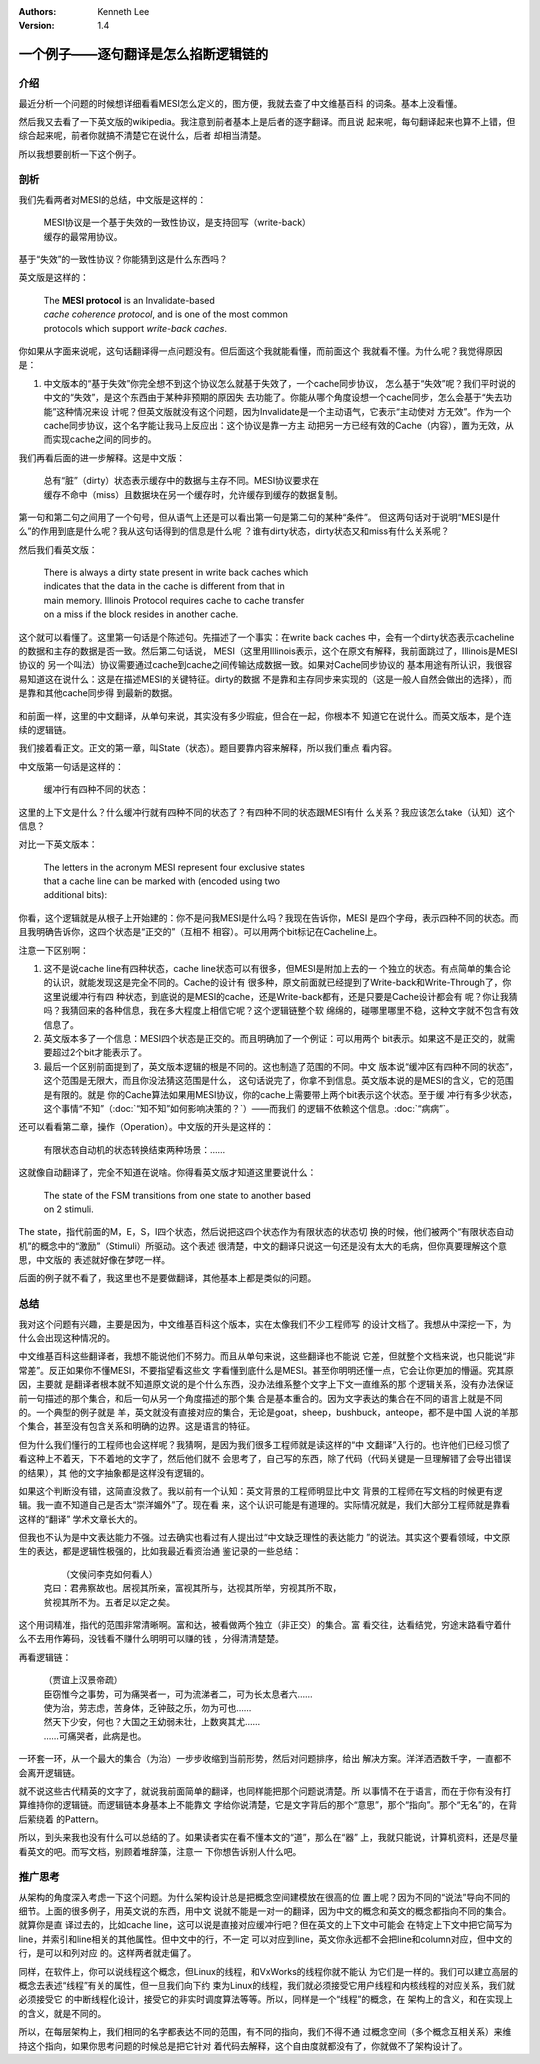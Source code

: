 .. Kenneth Lee 版权所有 2021

:Authors: Kenneth Lee
:Version: 1.4

一个例子——逐句翻译是怎么掐断逻辑链的
**************************************

介绍
=====

最近分析一个问题的时候想详细看看MESI怎么定义的，图方便，我就去查了中文维基百科
的词条。基本上没看懂。

然后我又去看了一下英文版的wikipedia。我注意到前者基本上是后者的逐字翻译。而且说
起来呢，每句翻译起来也算不上错，但综合起来呢，前者你就搞不清楚它在说什么，后者
却相当清楚。

所以我想要剖析一下这个例子。

剖析
=====

我们先看两者对MESI的总结，中文版是这样的：

        | MESI协议是一个基于失效的一致性协议，是支持回写（write-back）
        | 缓存的最常用协议。

基于“失效”的一致性协议？你能猜到这是什么东西吗？

英文版是这样的：

        | The **MESI protocol** is an Invalidate-based 
        | *cache coherence protocol*, and is one of the most common
        | protocols which support *write-back caches*.

你如果从字面来说呢，这句话翻译得一点问题没有。但后面这个我就能看懂，而前面这个
我就看不懂。为什么呢？我觉得原因是：

1. 中文版本的“基于失效”你完全想不到这个协议怎么就基于失效了，一个cache同步协议，
   怎么基于“失效”呢？我们平时说的中文的“失效”，是这个东西由于某种非预期的原因失
   去功能了。你能从哪个角度设想一个cache同步，怎么会基于“失去功能”这种情况来设
   计呢？但英文版就没有这个问题，因为Invalidate是一个主动语气，它表示“主动使对
   方无效”。作为一个cache同步协议，这个名字能让我马上反应出：这个协议是靠一方主
   动把另一方已经有效的Cache（内容），置为无效，从而实现cache之间的同步的。

我们再看后面的进一步解释。这是中文版：

        | 总有“脏”（dirty）状态表示缓存中的数据与主存不同。MESI协议要求在
        | 缓存不命中（miss）且数据块在另一个缓存时，允许缓存到缓存的数据复制。

第一句和第二句之间用了一个句号，但从语气上还是可以看出第一句是第二句的某种“条件”。
但这两句话对于说明“MESI是什么”的作用到底是什么呢？我从这句话得到的信息是什么呢
？谁有dirty状态，dirty状态又和miss有什么关系呢？

然后我们看英文版：

        | There is always a dirty state present in write back caches which
        | indicates that the data in the cache is different from that in
        | main memory. Illinois Protocol requires cache to cache transfer
        | on a miss if the block resides in another cache.

这个就可以看懂了。这里第一句话是个陈述句。先描述了一个事实：在write back caches
中，会有一个dirty状态表示cacheline的数据和主存的数据是否一致。然后第二句话说，
MESI（这里用Illinois表示，这个在原文有解释，我前面跳过了，Illinois是MESI协议的
另一个叫法）协议需要通过cache到cache之间传输达成数据一致。如果对Cache同步协议的
基本用途有所认识，我很容易知道这在说什么：这是在描述MESI的关键特征。dirty的数据
不是靠和主存同步来实现的（这是一般人自然会做出的选择），而是靠和其他cache同步得
到最新的数据。

.. figure:: _static/MESI.svg

和前面一样，这里的中文翻译，从单句来说，其实没有多少瑕疵，但合在一起，你根本不
知道它在说什么。而英文版本，是个连续的逻辑链。

我们接着看正文。正文的第一章，叫State（状态）。题目要靠内容来解释，所以我们重点
看内容。

中文版第一句话是这样的：

        | 缓冲行有四种不同的状态：

这里的上下文是什么？什么缓冲行就有四种不同的状态了？有四种不同的状态跟MESI有什
么关系？我应该怎么take（认知）这个信息？

对比一下英文版本：

        | The letters in the acronym MESI represent four exclusive states
        | that a cache line can be marked with (encoded using two
        | additional bits):

你看，这个逻辑就是从根子上开始建的：你不是问我MESI是什么吗？我现在告诉你，MESI
是四个字母，表示四种不同的状态。而且我明确告诉你，这四个状态是“正交的”（互相不
相容）。可以用两个bit标记在Cacheline上。

注意一下区别啊：

1. 这不是说cache line有四种状态，cache line状态可以有很多，但MESI是附加上去的一
   个独立的状态。有点简单的集合论的认识，就能发现这是完全不同的。Cache的设计有
   很多种，原文前面就已经提到了Write-back和Write-Through了，你这里说缓冲行有四
   种状态，到底说的是MESI的cache，还是Write-back都有，还是只要是Cache设计都会有
   呢？你让我猜吗？我猜回来的各种信息，我在多大程度上相信它呢？这个逻辑链整个软
   绵绵的，碰哪里哪里不稳，这种文字就不包含有效信息了。

2. 英文版本多了一个信息：MESI四个状态是正交的。而且明确加了一个例证：可以用两个
   bit表示。如果这不是正交的，就需要超过2个bit才能表示了。

3. 最后一个区别前面提到了，英文版本逻辑的根是不同的。这也制造了范围的不同。中文
   版本说“缓冲区有四种不同的状态”，这个范围是无限大，而且你没法猜这范围是什么，
   这句话说完了，你拿不到信息。英文版本说的是MESI的含义，它的范围是有限的。就是
   你的Cache算法如果用MESI协议，你的cache上需要带上两个bit表示这个状态。至于缓
   冲行有多少状态，这个事情“不知”（\ :doc:`“知不知”如何影响决策的？`\ ）——而我们
   的逻辑不依赖这个信息。\ :doc:`“病病”`\ 。

还可以看看第二章，操作（Operation）。中文版的开头是这样的：

        | 有限状态自动机的状态转换结束两种场景：……

这就像自动翻译了，完全不知道在说啥。你得看英文版才知道这里要说什么：

        | The state of the FSM transitions from one state to another based
        | on 2 stimuli.

The state，指代前面的M，E，S，I四个状态，然后说把这四个状态作为有限状态的状态切
换的时候，他们被两个“有限状态自动机”的概念中的“激励”（Stimuli）所驱动。这个表述
很清楚，中文的翻译只说这一句还是没有太大的毛病，但你真要理解这个意思，中文版的
表述就好像在梦呓一样。

后面的例子就不看了，我这里也不是要做翻译，其他基本上都是类似的问题。


总结
=====

我对这个问题有兴趣，主要是因为，中文维基百科这个版本，实在太像我们不少工程师写
的设计文档了。我想从中深挖一下，为什么会出现这种情况的。

中文维基百科这些翻译者，我想不能说他们不努力。而且从单句来说，这些翻译也不能说
它差，但就整个文档来说，也只能说“非常差”。反正如果你不懂MESI，不要指望看这些文
字看懂到底什么是MESI。甚至你明明还懂一点，它会让你更加的懵逼。究其原因，主要就
是翻译者根本就不知道原文说的是个什么东西，没办法维系整个文字上下文一直维系的那
个逻辑关系，没有办法保证前一句描述的那个集合，和后一句从另一个角度描述的那个集
合是基本重合的。因为文字表达的集合在不同的语言上就是不同的。一个典型的例子就是
羊，英文就没有直接对应的集合，无论是goat，sheep，bushbuck，anteope，都不是中国
人说的羊那个集合，甚至没有包含关系和明确的边界。这是语言的特征。

但为什么我们懂行的工程师也会这样呢？我猜啊，是因为我们很多工程师就是读这样的“中
文翻译”入行的。也许他们已经习惯了看这种上不着天，下不着地的文字了，然后他们就不
会思考了，自己写的东西，除了代码（代码关键是一旦理解错了会导出错误的结果），其
他的文字抽象都是这样没有逻辑的。

如果这个判断没有错，这简直没救了。我以前有一个认知：英文背景的工程师明显比中文
背景的工程师在写文档的时候更有逻辑。我一直不知道自己是否太“崇洋媚外”了。现在看
来，这个认识可能是有道理的。实际情况就是，我们大部分工程师就是靠看这样的“翻译”
学术文章长大的。

但我也不认为是中文表达能力不强。过去确实也看过有人提出过“中文缺乏理性的表达能力
”的说法。其实这个要看领域，中文原生的表达，都是逻辑性极强的，比如我最近看资治通
鉴记录的一些总结：

        |  （文侯问李克如何看人）
        | 克曰：君弗察故也。居视其所亲，富视其所与，达视其所举，穷视其所不取，
        | 贫视其所不为。五者足以定之矣。

这个用词精准，指代的范围非常清晰啊。富和达，被看做两个独立（非正交）的集合。富
看交往，达看结党，穷途末路看守着什么不去用作筹码，没钱看不赚什么明明可以赚的钱
，分得清清楚楚。

再看逻辑链：

        | （贾谊上汉景帝疏）
        | 臣窃惟今之事势，可为痛哭者一，可为流涕者二，可为长太息者六……
        | 使为治，劳志虑，苦身体，乏钟鼓之乐，勿为可也……
        | 然天下少安，何也？大国之王幼弱未壮，上数爽其尤……
        | ……可痛哭者，此病是也。

一环套一环，从一个最大的集合（为治）一步步收缩到当前形势，然后对问题排序，给出
解决方案。洋洋洒洒数千字，一直都不会离开逻辑链。

就不说这些古代精英的文字了，就说我前面简单的翻译，也同样能把那个问题说清楚。所
以事情不在于语言，而在于你有没有打算维持你的逻辑链。而逻辑链本身基本上不能靠文
字给你说清楚，它是文字背后的那个“意思”，那个“指向”。那个“无名”的，在背后萦绕着
的Pattern。

所以，到头来我也没有什么可以总结的了。如果读者实在看不懂本文的“道”，那么在“器”
上，我就只能说，计算机资料，还是尽量看英文的吧。而写文档，别顾着堆辞藻，注意一
下你想告诉别人什么吧。

推广思考
=========

从架构的角度深入考虑一下这个问题。为什么架构设计总是把概念空间建模放在很高的位
置上呢？因为不同的“说法”导向不同的细节。上面的很多例子，用英文说的东西，用中文
说就不能是一对一的翻译，因为中文的概念和英文的概念都指向不同的集合。就算你是直
译过去的，比如cache line，这可以说是直接对应缓冲行吧？但在英文的上下文中可能会
在特定上下文中把它简写为line，并索引和line相关的其他属性。但中文中的行，不一定
可以对应到line，英文你永远都不会把line和column对应，但中文的行，是可以和列对应
的。这样两者就走偏了。

同样，在软件上，你可以说线程这个概念，但Linux的线程，和VxWorks的线程你就不能认
为它们是一样的。我们可以建立高层的概念去表述“线程”有关的属性，但一旦我们向下约
束为Linux的线程，我们就必须接受它用户线程和内核线程的对应关系，我们就必须接受它
的中断线程化设计，接受它的非实时调度算法等等。所以，同样是一个“线程”的概念，在
架构上的含义，和在实现上的含义，就是不同的。

所以，在每层架构上，我们相同的名字都表达不同的范围，有不同的指向，我们不得不通
过概念空间（多个概念互相关系）来维持这个指向，如果你思考问题的时候总是把它针对
着代码去解释，这个自由度就都没有了，你就做不了架构设计了。
